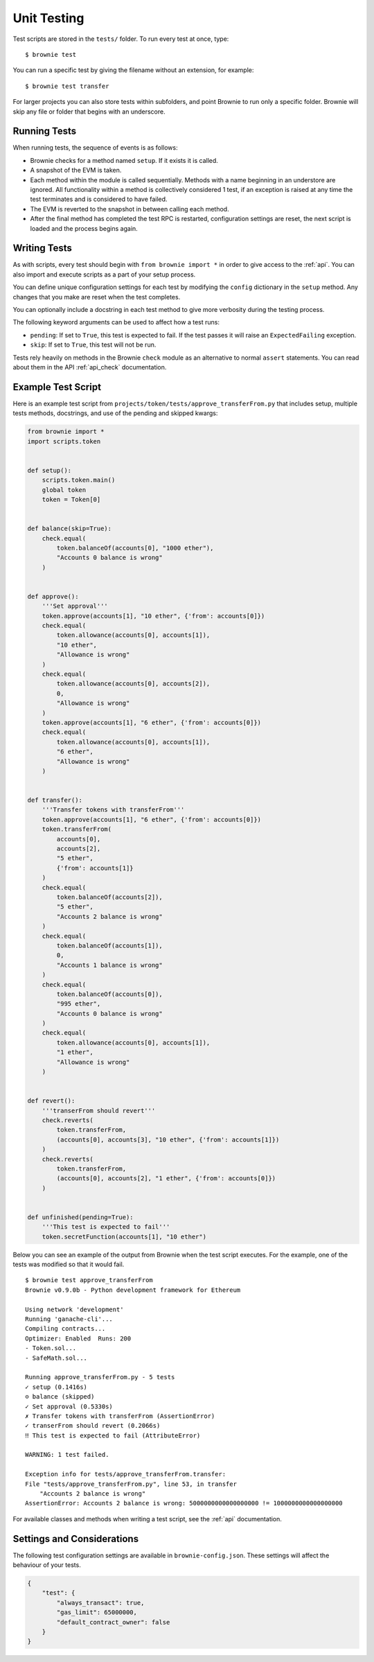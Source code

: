 
.. _test:

============
Unit Testing
============

Test scripts are stored in the ``tests/`` folder. To run every test at once, type:

::

    $ brownie test

You can run a specific test by giving the filename without an extension, for example:

::

    $ brownie test transfer

For larger projects you can also store tests within subfolders, and point Brownie to run only a specific folder. Brownie will skip any file or folder that begins with an underscore.

Running Tests
=============

When running tests, the sequence of events is as follows:

* Brownie checks for a method named ``setup``. If it exists it is called.

* A snapshot of the EVM is taken.

* Each method within the module is called sequentially. Methods with a name beginning in an understore are ignored. All functionality within a method is collectively considered 1 test, if an exception is raised at any time the test terminates and is considered to have failed.

* The EVM is reverted to the snapshot in between calling each method.

* After the final method has completed the test RPC is restarted, configuration settings are reset, the next script is loaded and the process begins again.

Writing Tests
=============

As with scripts, every test should begin with ``from brownie import *`` in order to give access to the :ref:`api`. You can also import and execute scripts as a part of your setup process.

You can define unique configuration settings for each test by modifying the ``config`` dictionary in the ``setup`` method. Any changes that you make are reset when the test completes.

You can optionally include a docstring in each test method to give more verbosity during the testing process.

The following keyword arguments can be used to affect how a test runs:

* ``pending``: If set to ``True``, this test is expected to fail. If the test passes it will raise an ``ExpectedFailing`` exception.
* ``skip``: If set to ``True``, this test will not be run.

Tests rely heavily on methods in the Brownie ``check`` module as an alternative to normal ``assert`` statements. You can read about them in the API :ref:`api_check` documentation.

Example Test Script
===================

Here is an example test script from ``projects/token/tests/approve_transferFrom.py`` that includes setup, multiple tests methods, docstrings, and use of the pending and skipped kwargs:

.. code-block:: python

    from brownie import *
    import scripts.token


    def setup():
        scripts.token.main()
        global token
        token = Token[0]


    def balance(skip=True):
        check.equal(
            token.balanceOf(accounts[0], "1000 ether"),
            "Accounts 0 balance is wrong"
        )


    def approve():
        '''Set approval'''
        token.approve(accounts[1], "10 ether", {'from': accounts[0]})
        check.equal(
            token.allowance(accounts[0], accounts[1]),
            "10 ether",
            "Allowance is wrong"
        )
        check.equal(
            token.allowance(accounts[0], accounts[2]),
            0,
            "Allowance is wrong"
        )
        token.approve(accounts[1], "6 ether", {'from': accounts[0]})
        check.equal(
            token.allowance(accounts[0], accounts[1]),
            "6 ether",
            "Allowance is wrong"
        )


    def transfer():
        '''Transfer tokens with transferFrom'''
        token.approve(accounts[1], "6 ether", {'from': accounts[0]})
        token.transferFrom(
            accounts[0],
            accounts[2],
            "5 ether",
            {'from': accounts[1]}
        )
        check.equal(
            token.balanceOf(accounts[2]),
            "5 ether",
            "Accounts 2 balance is wrong"
        )
        check.equal(
            token.balanceOf(accounts[1]),
            0,
            "Accounts 1 balance is wrong"
        )
        check.equal(
            token.balanceOf(accounts[0]),
            "995 ether",
            "Accounts 0 balance is wrong"
        )
        check.equal(
            token.allowance(accounts[0], accounts[1]),
            "1 ether",
            "Allowance is wrong"
        )


    def revert():
        '''transerFrom should revert'''
        check.reverts(
            token.transferFrom,
            (accounts[0], accounts[3], "10 ether", {'from': accounts[1]})
        )
        check.reverts(
            token.transferFrom,
            (accounts[0], accounts[2], "1 ether", {'from': accounts[0]})
        )


    def unfinished(pending=True):
        '''This test is expected to fail'''
        token.secretFunction(accounts[1], "10 ether")

Below you can see an example of the output from Brownie when the test script executes. For the example, one of the tests was modified so that it would fail.

::

    $ brownie test approve_transferFrom
    Brownie v0.9.0b - Python development framework for Ethereum

    Using network 'development'
    Running 'ganache-cli'...
    Compiling contracts...
    Optimizer: Enabled  Runs: 200
    - Token.sol...
    - SafeMath.sol...

    Running approve_transferFrom.py - 5 tests
    ✓ setup (0.1416s)
    ⊝ balance (skipped)
    ✓ Set approval (0.5330s)
    ✗ Transfer tokens with transferFrom (AssertionError)
    ✓ transerFrom should revert (0.2066s)
    ‼ This test is expected to fail (AttributeError)

    WARNING: 1 test failed.

    Exception info for tests/approve_transferFrom.transfer:
    File "tests/approve_transferFrom.py", line 53, in transfer
        "Accounts 2 balance is wrong"
    AssertionError: Accounts 2 balance is wrong: 5000000000000000000 != 1000000000000000000

For available classes and methods when writing a test script, see the :ref:`api` documentation.

.. _test_settings:

Settings and Considerations
===========================

The following test configuration settings are available in ``brownie-config.json``.  These settings will affect the behaviour of your tests.

.. code-block:: javascript

    {
        "test": {
            "always_transact": true,
            "gas_limit": 65000000,
            "default_contract_owner": false
        }
    }

.. py:attribute:: always_transact

    If set to ``true``:

    * Methods with a state mutability of ``view`` or ``pure`` are still called as a transaction
    * Calls will consume gas, increase the block height and the nonce of the caller.
    * You may supply a transaction dictionary as the last argument as you would with any other transaction.
    * You will still be returned the return value of the transaction, not a ``TransactionReceipt``.

    If set to ``false``:

    * Methods will be called with the normal behaviour.
    * Test coverage will report 0% for all ``view`` and ``pure`` methods.

.. py:attribute:: gas_limit

    If set to an integer, this value will over-ride the default gas limit setting for whatever network you are testing on.

    When the gas limit is calculated automatically:

    * Transactions that would cause the EVM to revert will raise a ``VirtualMachineError`` during gas estimation and so will not be broadcasted.
    * No ``TransactionReceipt`` is generated. You will not have access to any information about why it failed.

    When the gas limit is a fixed value:

    * Transactions that revert will be broadcasted, but still raise a ``VirtualMachineError``.
    * Unless the call is handled with ``check.reverts`` the exception will cause the test to fail.
    * If you need to access the ``TransactionReceipt`` you can find it the ``history`` list.

.. py:attribute:: default_contract_owner

    If ``True``, calls to contract transactions that do not specify a sender are broadcast from the same address that deployed the contract.

    If ``False``, contracts will not remember which account they were created by. You must explicitely declare the sender of every transaction with a `transaction parameters <https://web3py.readthedocs.io/en/stable/web3.eth.html#web3.eth.Eth.sendTransaction>`__ dictionary as the last method argument. This may be considered similar to a strict mode.
